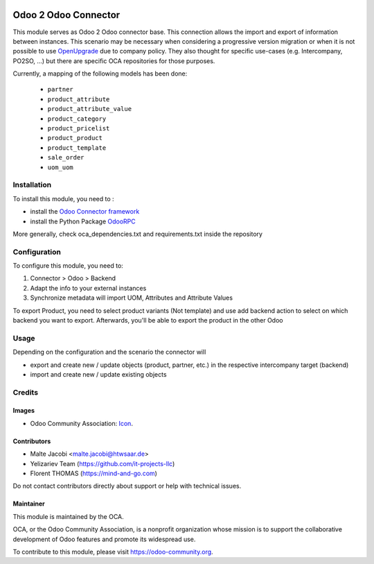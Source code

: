 .. image:: https://img.shields.io/badge/license-AGPL--3-blue.png
   :target: https://www.gnu.org/licenses/agpl
   :alt: License: AGPL-3

=====================
Odoo 2 Odoo Connector
=====================

This module serves as Odoo 2 Odoo connector base. This connection allows the import and export of information between instances. This scenario may be necessary when considering a progressive version migration or when it is not possible to use `OpenUpgrade <https://github.com/oca/openupgrade>`_ due to company policy. They also thought for specific use-cases (e.g. Intercompany, PO2SO, ...) but there are specific OCA repositories for those purposes.

Currently, a mapping of the following models has been done:

 * ``partner``
 * ``product_attribute``
 * ``product_attribute_value``
 * ``product_category``
 * ``product_pricelist``
 * ``product_product``
 * ``product_template``
 * ``sale_order``
 * ``uom_uom``

Installation
============

To install this module, you need to :

* install the `Odoo Connector framework <https://github.com/OCA/connector>`_
* install the Python Package `OdooRPC <https://pypi.python.org/pypi/OdooRPC>`_

More generally, check oca_dependencies.txt and requirements.txt inside the repository

Configuration
=============

To configure this module, you need to:

#. Connector > Odoo > Backend
#. Adapt the info to your external instances
#. Synchronize metadata will import UOM, Attributes and Attribute Values

To export Product, you need to select product variants (Not template) and
use add backend action to select on which backend you want to export.
Afterwards, you'll be able to export the product in the other Odoo

Usage
=====

Depending on the configuration and the scenario the connector will

* export and create new / update objects (product, partner, etc.) in the respective intercompany target (backend)
* import and create new / update existing objects

Credits
=======

Images
------

* Odoo Community Association: `Icon <https://odoo-community.org/logo.png>`_.

Contributors
------------

* Malte Jacobi <malte.jacobi@htwsaar.de>
* Yelizariev Team (https://github.com/it-projects-llc)
* Florent THOMAS (https://mind-and-go.com)

Do not contact contributors directly about support or help with technical issues.

Maintainer
----------

.. image:: https://odoo-community.org/logo.png
   :alt: Odoo Community Association
   :target: https://odoo-community.org

This module is maintained by the OCA.

OCA, or the Odoo Community Association, is a nonprofit organization whose
mission is to support the collaborative development of Odoo features and
promote its widespread use.

To contribute to this module, please visit https://odoo-community.org.

